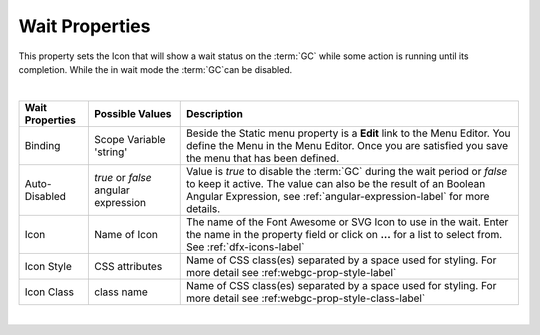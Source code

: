 Wait Properties
===============

This property sets the Icon that will show a wait status on the :term:`GC` while some action is running until its completion.
While the in wait mode the :term:`GC`can be disabled.

|

+------------------------+-------------------+--------------------------------------------------------------------------------------------+
| **Wait Properties**    | Possible Values   | Description                                                                                |
+========================+===================+============================================================================================+
| Binding                | Scope Variable    | Beside the Static menu property is a **Edit** link to the Menu Editor. You define the Menu |
|                        | 'string'          | in the Menu Editor. Once you are satisfied you save the menu that has been defined.        |
|                        |                   |                                                                                            |
+------------------------+-------------------+--------------------------------------------------------------------------------------------+
| Auto-Disabled          | *true* or *false* | Value is *true* to disable the :term:`GC` during the wait period or *false* to keep it     |
|                        | angular expression| active. The value can also be the result of an Boolean Angular Expression, see             |
|                        |                   | :ref:`angular-expression-label` for more details.                                          |
+------------------------+-------------------+--------------------------------------------------------------------------------------------+
| Icon                   | Name of Icon      | The name of the Font Awesome or SVG Icon to use in the wait. Enter the name in the property|
|                        |                   | field or click on **...** for a list to select from. See :ref:`dfx-icons-label`            |
+------------------------+-------------------+--------------------------------------------------------------------------------------------+
| Icon Style             | CSS attributes    | Name of CSS class(es) separated by a space used for styling. For more detail see           |
|                        |                   | :ref:webgc-prop-style-label`                                                               |
+------------------------+-------------------+--------------------------------------------------------------------------------------------+
| Icon Class             | class name        | Name of CSS class(es) separated by a space used for styling. For more detail see           |
|                        |                   | :ref:webgc-prop-style-class-label`                                                         |
+------------------------+-------------------+--------------------------------------------------------------------------------------------+

|